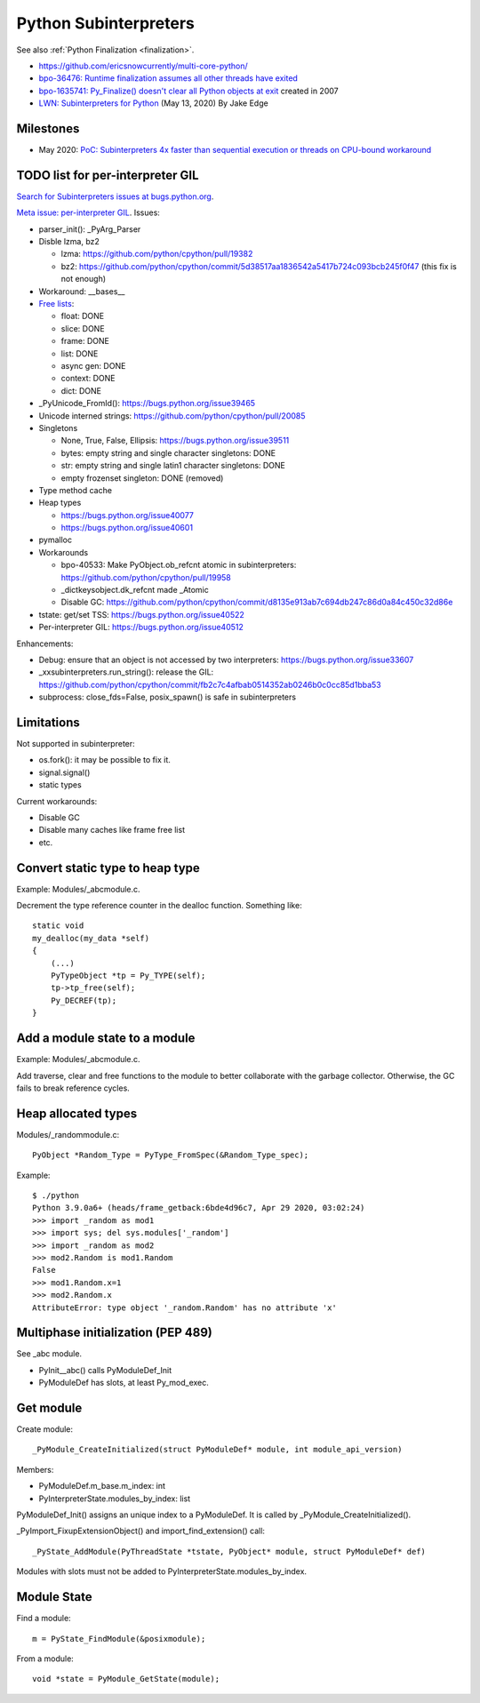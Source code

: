 ++++++++++++++++++++++
Python Subinterpreters
++++++++++++++++++++++

See also :ref:`Python Finalization <finalization>`.

* https://github.com/ericsnowcurrently/multi-core-python/
* `bpo-36476: Runtime finalization assumes all other threads have exited
  <https://bugs.python.org/issue36476>`_
* `bpo-1635741: Py_Finalize() doesn't clear all Python objects at exit
  <https://bugs.python.org/issue1635741>`_ created in 2007
* `LWN: Subinterpreters for Python <https://lwn.net/Articles/820424/>`_
  (May 13, 2020) By Jake Edge

Milestones
==========

* May 2020: `PoC: Subinterpreters 4x faster than sequential execution or
  threads on CPU-bound workaround
  <https://mail.python.org/archives/list/python-dev@python.org/thread/S5GZZCEREZLA2PEMTVFBCDM52H4JSENR/#RIK75U3ROEHWZL4VENQSQECB4F4GDELV>`_

TODO list for per-interpreter GIL
=================================

`Search for Subinterpreters issues at bugs.python.org
<https://bugs.python.org/issue?%40search_text=&ignore=file%3Acontent&title=&%40columns=title&id=&%40columns=id&stage=&creation=&creator=&activity=&%40columns=activity&%40sort=activity&actor=&nosy=&type=&components=35&versions=&dependencies=&assignee=&keywords=&priority=&status=1&%40columns=status&resolution=&nosy_count=&message_count=&%40group=&%40pagesize=50&%40startwith=0&%40sortdir=on&%40queryname=&%40old-queryname=&%40action=search>`_.

`Meta issue: per-interpreter GIL <https://bugs.python.org/issue40512>`_.
Issues:

* parser_init(): _PyArg_Parser
* Disble lzma, bz2

  * lzma: https://github.com/python/cpython/pull/19382
  * bz2: https://github.com/python/cpython/commit/5d38517aa1836542a5417b724c093bcb245f0f47 (this fix is not enough)

* Workaround: __bases__
* `Free lists <https://bugs.python.org/issue40521>`__:

  * float: DONE
  * slice: DONE
  * frame: DONE
  * list: DONE
  * async gen: DONE
  * context: DONE
  * dict: DONE

* _PyUnicode_FromId(): https://bugs.python.org/issue39465
* Unicode interned strings: https://github.com/python/cpython/pull/20085
* Singletons

  * None, True, False, Ellipsis: https://bugs.python.org/issue39511
  * bytes: empty string and single character singletons: DONE
  * str: empty string and single latin1 character singletons: DONE
  * empty frozenset singleton: DONE (removed)

* Type method cache
* Heap types

  * https://bugs.python.org/issue40077
  * https://bugs.python.org/issue40601

* pymalloc
* Workarounds

  * bpo-40533: Make PyObject.ob_refcnt atomic in subinterpreters: https://github.com/python/cpython/pull/19958
  * _dictkeysobject.dk_refcnt made _Atomic
  * Disable GC: https://github.com/python/cpython/commit/d8135e913ab7c694db247c86d0a84c450c32d86e

* tstate: get/set TSS: https://bugs.python.org/issue40522
* Per-interpreter GIL: https://bugs.python.org/issue40512

Enhancements:

* Debug: ensure that an object is not accessed by two interpreters: https://bugs.python.org/issue33607
* _xxsubinterpreters.run_string(): release the GIL: https://github.com/python/cpython/commit/fb2c7c4afbab0514352ab0246b0c0cc85d1bba53
* subprocess: close_fds=False, posix_spawn() is safe in subinterpreters

Limitations
===========

Not supported in subinterpreter:

* os.fork(): it may be possible to fix it.
* signal.signal()
* static types

Current workarounds:

* Disable GC
* Disable many caches like frame free list
* etc.

Convert static type to heap type
================================

Example: Modules/_abcmodule.c.

Decrement the type reference counter in the dealloc function. Something like::

    static void
    my_dealloc(my_data *self)
    {
        (...)
        PyTypeObject *tp = Py_TYPE(self);
        tp->tp_free(self);
        Py_DECREF(tp);
    }

Add a module state to a module
==============================

Example: Modules/_abcmodule.c.

Add traverse, clear and free functions to the module to better collaborate with
the garbage collector. Otherwise, the GC fails to break reference cycles.

Heap allocated types
====================

Modules/_randommodule.c::

    PyObject *Random_Type = PyType_FromSpec(&Random_Type_spec);

Example::

    $ ./python
    Python 3.9.0a6+ (heads/frame_getback:6bde4d96c7, Apr 29 2020, 03:02:24)
    >>> import _random as mod1
    >>> import sys; del sys.modules['_random']
    >>> import _random as mod2
    >>> mod2.Random is mod1.Random
    False
    >>> mod1.Random.x=1
    >>> mod2.Random.x
    AttributeError: type object '_random.Random' has no attribute 'x'


Multiphase initialization (PEP 489)
===================================

See _abc module.

* PyInit__abc() calls PyModuleDef_Init
* PyModuleDef has slots, at least Py_mod_exec.


Get module
==========

Create module::

    _PyModule_CreateInitialized(struct PyModuleDef* module, int module_api_version)

Members:

* PyModuleDef.m_base.m_index: int
* PyInterpreterState.modules_by_index: list

PyModuleDef_Init() assigns an unique index to a PyModuleDef. It is called
by _PyModule_CreateInitialized().

_PyImport_FixupExtensionObject() and import_find_extension() call::

    _PyState_AddModule(PyThreadState *tstate, PyObject* module, struct PyModuleDef* def)

Modules with slots must not be added to PyInterpreterState.modules_by_index.

Module State
============

Find a module::

    m = PyState_FindModule(&posixmodule);

From a module::

    void *state = PyModule_GetState(module);
